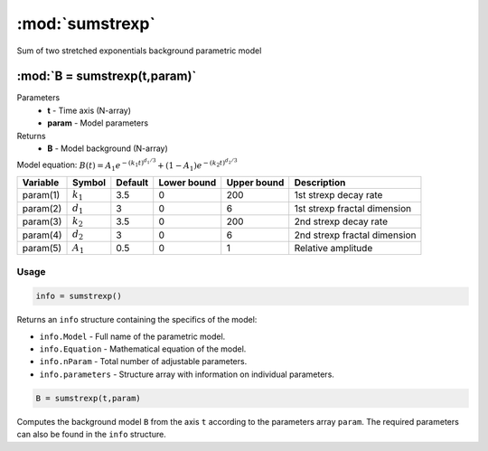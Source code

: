 .. highlight:: matlab
.. _sumstrexp:


***********************
:mod:`sumstrexp`
***********************

Sum of two stretched exponentials background parametric model

"""""""""""""""""""""""""""""""""""""""""""""""""""""""""""""""""""""""
:mod:`B = sumstrexp(t,param)`
"""""""""""""""""""""""""""""""""""""""""""""""""""""""""""""""""""""""
Parameters
    *   **t** - Time axis (N-array)
    *   **param** - Model parameters
Returns
    *   **B** - Model background (N-array)

Model equation: :math:`B(t) = A_1e^{-(k_1t)^{d_1/3}} + (1-A_1)e^{-(k_2t)^{d_2/3}}`

========== ============= ========= ============= ============= ==============================
 Variable   Symbol        Default   Lower bound   Upper bound      Description
========== ============= ========= ============= ============= ==============================
param(1)   :math:`k_1`      3.5         0            200         1st strexp decay rate
param(2)   :math:`d_1`      3           0            6           1st strexp fractal dimension
param(3)   :math:`k_2`      3.5         0            200         2nd strexp decay rate
param(4)   :math:`d_2`      3           0            6           2nd strexp fractal dimension
param(5)   :math:`A_1`      0.5         0            1           Relative amplitude
========== ============= ========= ============= ============= ==============================

Usage
=========================================

.. code-block:: matlab

        info = sumstrexp()

Returns an ``info`` structure containing the specifics of the model:

* ``info.Model`` -  Full name of the parametric model.
* ``info.Equation`` -  Mathematical equation of the model.
* ``info.nParam`` -  Total number of adjustable parameters.
* ``info.parameters`` - Structure array with information on individual parameters.

.. code-block:: matlab

    B = sumstrexp(t,param)

Computes the background model ``B`` from the axis ``t`` according to the parameters array ``param``. The required parameters can also be found in the ``info`` structure.

